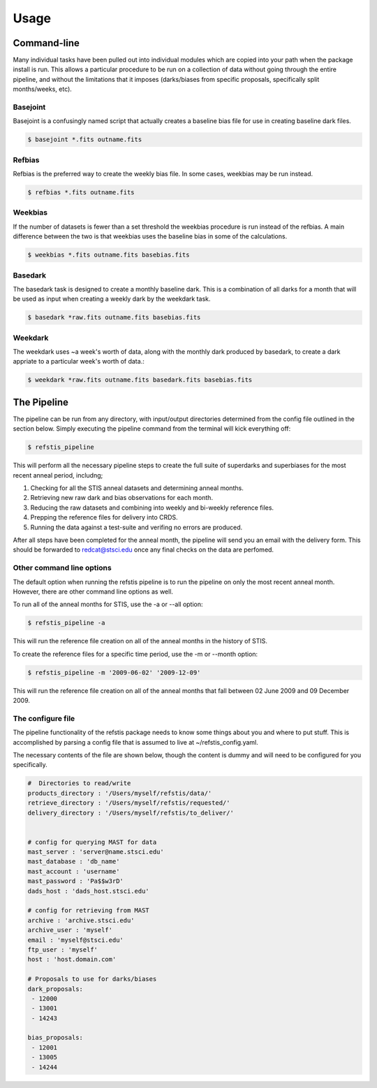 Usage
=====

Command-line
------------

Many individual tasks have been pulled out into individual modules which
are copied into your path when the package install is run. This allows
a particular procedure to be run on a collection of data without going
through the entire pipeline, and without the limitations that it imposes
(darks/biases from specific proposals, specifically split months/weeks, etc).

Basejoint
~~~~~~~~~

Basejoint is a confusingly named script that actually creates a baseline bias
file for use in creating baseline dark files.

.. code-block:: bash

  $ basejoint *.fits outname.fits


Refbias
~~~~~~~

Refbias is the preferred way to create the weekly bias file.  In some cases,
weekbias may be run instead.

.. code-block:: bash

  $ refbias *.fits outname.fits


Weekbias
~~~~~~~~

If the number of datasets is fewer than a set threshold the weekbias procedure is
run instead of the refbias.  A main difference between the two is that weekbias
uses the baseline bias in some of the calculations.

.. code-block:: bash

  $ weekbias *.fits outname.fits basebias.fits


Basedark
~~~~~~~~

The basedark task is designed to create a monthly baseline dark.  This is a
combination of all darks for a month that will be used as input when creating
a weekly dark by the weekdark task.

.. code-block:: bash

  $ basedark *raw.fits outname.fits basebias.fits


Weekdark
~~~~~~~~

The weekdark uses ~a week's worth of data, along with the monthly dark produced
by basedark, to create a dark appriate to a particular week's worth of data.:

.. code-block:: bash

  $ weekdark *raw.fits outname.fits basedark.fits basebias.fits


The Pipeline
------------

The pipeline can be run from any directory, with input/output directories
determined from the config file outlined in the section below.  Simply
executing the pipeline command from the terminal will kick everything off:

.. code-block:: bash

  $ refstis_pipeline

This will perform all the necessary pipeline steps to create the full suite
of superdarks and superbiases for the most recent anneal period, includng;

1. Checking for all the STIS anneal datasets and determining anneal months.
2. Retrieving new raw dark and bias observations for each month.
3. Reducing the raw datasets and combining into weekly and bi-weekly reference files.
4. Prepping the reference files for delivery into CRDS.
5. Running the data against a test-suite and verifing no errors are produced.

After all steps have been completed for the anneal month, the pipeline will
send you an email with the delivery form.  This should be forwarded to
redcat@stsci.edu once any final checks on the data are perfomed.

Other command line options
~~~~~~~~~~~~~~~~~~~~~~~~~~

The default option when running the refstis pipeline is to run the pipeline on only
the most recent anneal month. However, there are other command line options as well.

To run all of the anneal months for STIS, use the -a or --all option:

.. code-block:: bash

  $ refstis_pipeline -a

This will run the reference file creation on all of the anneal months in the history
of STIS.

To create the reference files for a specific time period, use the -m or --month option:

.. code-block:: bash

  $ refstis_pipeline -m '2009-06-02' '2009-12-09'

This will run the reference file creation on all of the anneal months that fall between
02 June 2009 and 09 December 2009. 

The configure file
~~~~~~~~~~~~~~~~~~

The pipeline functionality of the refstis package needs to know some things
about you and where to put stuff.  This is accomplished by parsing a config
file that is assumed to live at ~/refstis_config.yaml.

The necessary contents of the file are shown below, though the content is
dummy and will need to be configured for you specifically.

.. code-block:: yaml

  #  Directories to read/write
  products_directory : '/Users/myself/refstis/data/'
  retrieve_directory : '/Users/myself/refstis/requested/'
  delivery_directory : '/Users/myself/refstis/to_deliver/'


  # config for querying MAST for data
  mast_server : 'server@name.stsci.edu'
  mast_database : 'db_name'
  mast_account : 'username'
  mast_password : 'Pa$$w3rD'
  dads_host : 'dads_host.stsci.edu'

  # config for retrieving from MAST
  archive : 'archive.stsci.edu'
  archive_user : 'myself'
  email : 'myself@stsci.edu'
  ftp_user : 'myself'
  host : 'host.domain.com'

  # Proposals to use for darks/biases
  dark_proposals:
   - 12000
   - 13001
   - 14243

  bias_proposals:
   - 12001
   - 13005
   - 14244
